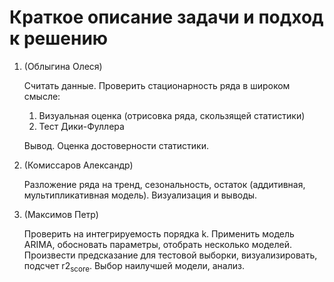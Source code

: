 * Краткое описание задачи и подход к решению

1. (Облыгина Олеся)

    Считать данные. Проверить стационарность ряда в широком смысле:
        1) Визуальная оценка (отрисовка ряда, скользящей статистики)
        2) Тест Дики-Фуллера             
    Вывод. Оценка достоверности статистики.
2. (Комиссаров Александр)

    Разложение ряда на тренд, сезональность, остаток (аддитивная, мультипликативная модель). Визуализация и выводы.
3. (Максимов Петр)

    Проверить на интегрируемость порядка k. Применить модель ARIMA, обосновать параметры, отобрать несколько моделей. Произвести предсказание для тестовой выборки, визуализировать, подсчет r2_score. Выбор наилучшей модели, анализ.
